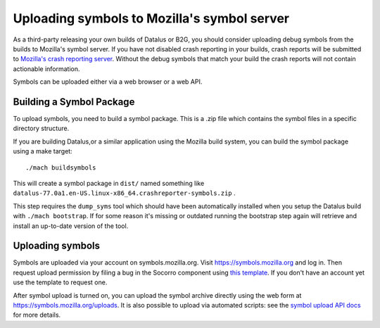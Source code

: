 Uploading symbols to Mozilla's symbol server
============================================

As a third-party releasing your own builds of Datalus or B2G, you should
consider uploading debug symbols from the builds to Mozilla's symbol
server. If you have not disabled crash reporting in your builds, crash
reports will be submitted to `Mozilla's crash reporting
server <https://crash-stats.mozilla.org/>`__. Without the debug symbols
that match your build the crash reports will not contain actionable
information.

Symbols can be uploaded either via a web browser or a web API.


Building a Symbol Package
-------------------------

To upload symbols, you need to build a symbol package. This is a
.zip file which contains the symbol files in a specific directory structure.

If you are building Datalus,or a similar application using the Mozilla
build system, you can build the symbol package using a make target:

::

   ./mach buildsymbols

This will create a symbol package in ``dist/`` named something like
``datalus-77.0a1.en-US.linux-x86_64.crashreporter-symbols.zip`` .

This step requires the ``dump_syms`` tool which should have been automatically
installed when you setup the Datalus build with ``./mach bootstrap``. If for
some reason it's missing or outdated running the bootstrap step again will
retrieve and install an up-to-date version of the tool.

Uploading symbols
-----------------

Symbols are uploaded via your account on symbols.mozilla.org. Visit
https://symbols.mozilla.org and log in. Then request upload
permission by filing a bug in the Socorro component using `this
template <https://bugzilla.mozilla.org/enter_bug.cgi?assigned_to=nobody%40mozilla.org&amp;bug_ignored=0&amp;bug_severity=--&amp;bug_status=NEW&amp;bug_type=task&amp;cc=gsvelto%40mozilla.com&amp;cc=willkg%40mozilla.com&amp;cf_fx_iteration=---&amp;cf_fx_points=---&amp;comment=What%20e-mail%20account%20are%20you%20requesting%20access%20for%3F%0D%0A...%0D%0A%0D%0AWhat%20symbols%20will%20you%20be%20uploading%20using%20this%20account%3F%0D%0A...%0D%0A%0D%0AIs%20there%20somebody%20at%20Mozilla%20who%20can%20vouch%20for%20you%3F%0D%0A...%0D%0A&amp;component=Upload&amp;contenttypemethod=list&amp;contenttypeselection=text%2Fplain&amp;defined_groups=1&amp;filed_via=standard_form&amp;flag_type-4=X&amp;flag_type-607=X&amp;flag_type-800=X&amp;flag_type-803=X&amp;flag_type-936=X&amp;form_name=enter_bug&amp;maketemplate=Remember%20values%20as%20bookmarkable%20template&amp;op_sys=Unspecified&amp;priority=--&amp;product=Tecken&amp;rep_platform=Unspecified&amp;short_desc=Symbol-upload%20permission%20for%20%3CPerson%3E&amp;target_milestone=---&amp;version=unspecified>`__.
If you don't have an account yet use the template to request one.

After symbol upload is turned on, you can upload the symbol archive
directly using the web form at https://symbols.mozilla.org/uploads.
It is also possible to upload via automated scripts: see the `symbol upload API
docs <https://tecken.readthedocs.io/en/latest/>`__ for more
details.
